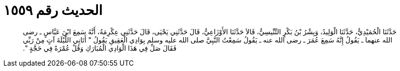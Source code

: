 
= الحديث رقم ١٥٥٩

[quote.hadith]
حَدَّثَنَا الْحُمَيْدِيُّ، حَدَّثَنَا الْوَلِيدُ، وَبِشْرُ بْنُ بَكْرٍ التِّنِّيسِيُّ، قَالاَ حَدَّثَنَا الأَوْزَاعِيُّ، قَالَ حَدَّثَنِي يَحْيَى، قَالَ حَدَّثَنِي عِكْرِمَةُ، أَنَّهُ سَمِعَ ابْنَ عَبَّاسٍ ـ رضى الله عنهما ـ يَقُولُ إِنَّهُ سَمِعَ عُمَرَ ـ رضى الله عنه ـ يَقُولُ سَمِعْتُ النَّبِيَّ صلى الله عليه وسلم بِوَادِي الْعَقِيقِ يَقُولُ ‏"‏ أَتَانِي اللَّيْلَةَ آتٍ مِنْ رَبِّي فَقَالَ صَلِّ فِي هَذَا الْوَادِي الْمُبَارَكِ وَقُلْ عُمْرَةً فِي حَجَّةٍ ‏"‏‏.‏